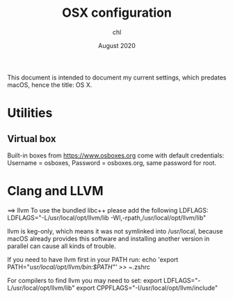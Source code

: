 #+TITLE: OSX configuration
#+AUTHOR: chl
#+DATE: August 2020

This document is intended to document my current settings, which predates macOS, hence the title: OS X.

* Utilities

** Virtual box

Built-in boxes from [[https://www.osboxes.org]] come with default credentials: Username = osboxes, Password = osboxes.org, same password for root.


* Clang and LLVM

==> llvm
To use the bundled libc++ please add the following LDFLAGS:
  LDFLAGS="-L/usr/local/opt/llvm/lib -Wl,-rpath,/usr/local/opt/llvm/lib"

llvm is keg-only, which means it was not symlinked into /usr/local,
because macOS already provides this software and installing another version in
parallel can cause all kinds of trouble.

If you need to have llvm first in your PATH run:
  echo 'export PATH="/usr/local/opt/llvm/bin:$PATH"' >> ~/.zshrc

For compilers to find llvm you may need to set:
  export LDFLAGS="-L/usr/local/opt/llvm/lib"
  export CPPFLAGS="-I/usr/local/opt/llvm/include"

